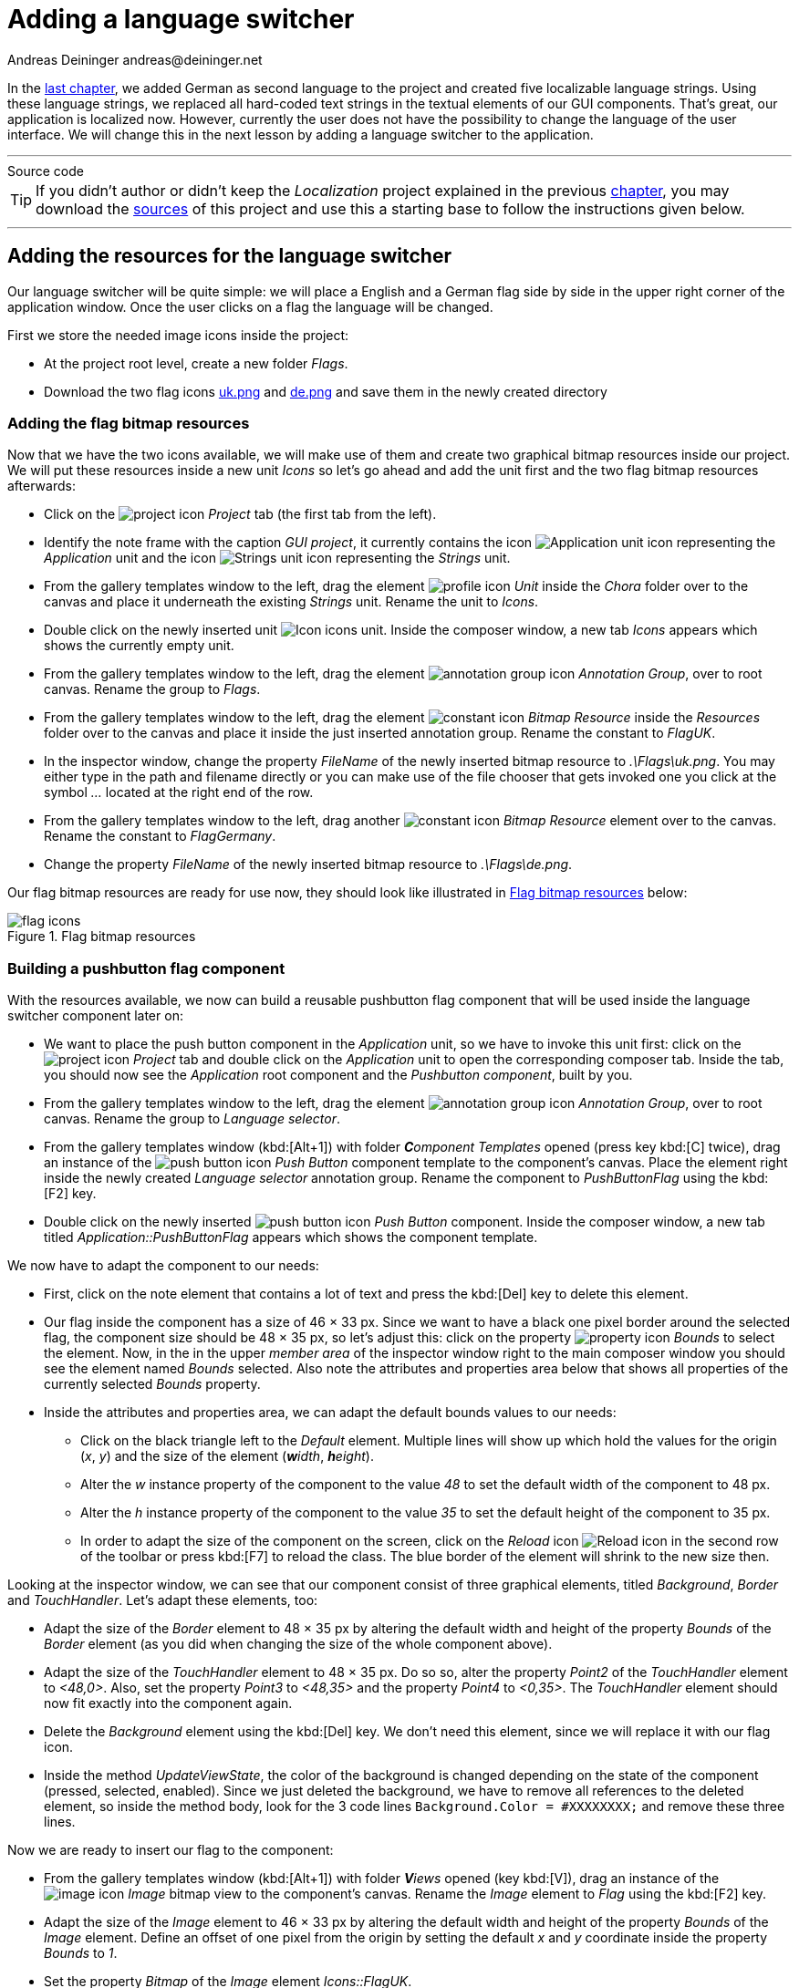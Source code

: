 = Adding a language switcher
Andreas Deininger andreas@deininger.net

In the xref::LocalizingYourApplication.adoc[last chapter], we added German as second language to the project and created five localizable language strings. Using these language strings, we replaced all hard-coded text strings in the textual elements of our GUI components. That's great, our application is localized now. However, currently the user does not have the possibility to change the language of the user interface. We will change this in the next lesson by adding a language switcher to the application.

'''
.Source code
****
TIP: If you didn't author or didn't keep the _Localization_ project explained in the previous xref:LocalizingYourApplication.adoc[chapter], you may download the link:{attachmentsdir}/code/LocalisationTutorial.zip[sources] of this project and use this a starting base to follow the instructions given below.
****
'''

== Adding the resources for the language switcher

Our language switcher will be quite simple: we will place a English and a German flag side by side in the upper right corner of the application window. Once the user clicks on a flag the language will be changed.

First we store the needed image icons inside the project:

* At the project root level, create a new folder _Flags_.
* Download the two flag icons link:{attachmentsdir}/flags/uk.png[uk.png] and link:{attachmentsdir}/flags/de.png[de.png] and save them in the newly created directory

=== Adding the flag bitmap resources

Now that we have the two icons available, we will make use of them and create two graphical bitmap resources inside our project. We will put these resources inside a new unit _Icons_ so let's go ahead and add the unit first and the two flag bitmap resources afterwards:

* Click on the image:icons/EmbeddedWizardIcon.png[project icon] _Project_ tab (the first tab from the left).
* Identify the note frame with the caption _GUI project_, it currently contains the icon image:icons/ApplicationUnitIcon.png[Application unit icon] representing the _Application_ unit and the icon image:icons/StringsUnitIcon.png[Strings unit icon] representing the _Strings_ unit.
* From the gallery templates window to the left, drag the element image:icons/UnitIcon.png[profile icon] _Unit_ inside the _Chora_ folder over to the canvas and place it underneath the existing _Strings_ unit. Rename the unit to _Icons_.
* Double click on the newly inserted unit image:icons/IconsUnitIcon.png[Icon icons unit]. Inside the composer window, a new tab _Icons_ appears which shows the currently empty unit.
* From the gallery templates window to the left, drag the element image:icons/AnnotationGroupIcon.png[annotation group icon] _Annotation Group_, over to root canvas. Rename the group to _Flags_.
* From the gallery templates window to the left, drag the element image:icons/BitmapResourceIcon.png[constant icon] _Bitmap Resource_ inside the _Resources_ folder over to the canvas and place it inside the just inserted annotation group. Rename the constant to _FlagUK_.
* In the inspector window, change the property _FileName_ of the newly inserted bitmap resource to _.\Flags\uk.png_. You may either type in the path and filename directly or you can make use of the file chooser that gets invoked one you click at the symbol _..._ located at the right end of the row.
* From the gallery templates window to the left, drag another image:icons/BitmapResourceIcon.png[constant icon] _Bitmap Resource_ element over to the canvas. Rename the constant to _FlagGermany_.
* Change the property _FileName_ of the newly inserted bitmap resource to _.\Flags\de.png_.

Our flag bitmap resources are ready for use now, they should look like illustrated in <<fig:FlagResources>> below:

[[fig:FlagResources]]
.Flag bitmap resources
image::languageswitcher/FlagiconResources.png[flag icons]

=== Building a pushbutton flag component

With the resources available, we now can build a reusable pushbutton flag component that will be used inside the language switcher component later on:

* We want to place the push button component in the _Application_ unit, so we have to invoke this unit first: click on the image:icons/EmbeddedWizardIcon.png[project icon] _Project_ tab and double click on the _Application_ unit to open the corresponding composer tab. Inside the tab, you should now see the _Application_ root component and the _Pushbutton component_, built by you.
* From the gallery templates window to the left, drag the element image:icons/AnnotationGroupIcon.png[annotation group icon] _Annotation Group_, over to root canvas. Rename the group to _Language selector_.
* From the gallery templates window (kbd:[Alt+1]) with folder _**C**omponent Templates_ opened (press key kbd:[C] twice), drag an instance of the image:icons/PushButtonIcon.png[push button icon] _Push Button_ component template to the component's canvas. Place the element right inside the newly created _Language selector_ annotation group. Rename the component to _PushButtonFlag_ using the kbd:[F2] key.
* Double click on the newly inserted image:icons/PushButtonIcon.png[push button icon] _Push Button_ component. Inside the composer window, a new tab titled _Application::PushButtonFlag_ appears which shows the component template.

We now have to adapt the component to our needs:

* First, click on the note element that contains a lot of text and press the kbd:[Del] key to delete this element.
* Our flag inside the component has a size of 46 × 33 px. Since we want to have a black one pixel border around the selected flag, the component size should be 48 × 35 px, so let's adjust this: click on the property image:icons/PropertyIcon.png[property icon] _Bounds_ to select the element. Now, in the in the upper _member area_ of the inspector window right to the main composer window you should see the element named _Bounds_ selected. Also note the attributes and properties area below that shows all properties of the currently selected _Bounds_ property.
* Inside the attributes and properties area, we can adapt the default bounds values to our needs:
** Click on the black triangle left to the _Default_ element. Multiple lines will show up which hold the values for the origin (_x_, _y_) and the size of the element (_**w**idth_, _**h**eight_).
** Alter the _w_ instance property of the component to the value _48_ to set the default width of the component to 48{nbsp}px.
** Alter the _h_ instance property of the component to the value _35_ to set the default height of the component to 35{nbsp}px.
** In order to adapt the size of the component on the screen, click on the _Reload_ icon image:icons/ReloadIcon.png[Reload icon] in the second row of the toolbar or press kbd:[F7] to reload the class. The blue border of the element will shrink to the new size then.

Looking at the inspector window, we can see that our component consist of three graphical elements, titled _Background_, _Border_ and _TouchHandler_. Let's adapt these elements, too:

* Adapt the size of the _Border_ element to 48 × 35 px by altering the default width and height of the property _Bounds_ of the _Border_ element (as you did when changing the size of the whole component above).
* Adapt the size of the _TouchHandler_ element to 48 × 35 px. Do so so, alter the property _Point2_ of the _TouchHandler_ element to _<48,0>_. Also, set the property _Point3_ to _<48,35>_ and the property _Point4_ to _<0,35>_. The _TouchHandler_ element should now fit exactly into the component again.
* Delete the _Background_ element using the kbd:[Del] key. We don't need this element, since we will replace it with our flag icon.
* Inside the method _UpdateViewState_, the color of the background is changed depending on the state of the component (pressed, selected, enabled). Since we just deleted the background, we have to remove all references to the deleted element, so inside the method body, look for the 3 code lines ``Background.Color = #XXXXXXXX;`` and remove these three lines.

Now we are ready to insert our flag to the component:

* From the gallery templates window (kbd:[Alt+1]) with folder _**V**iews_ opened (key kbd:[V]), drag an instance of the image:icons/ImageIcon.png[image icon] _Image_ bitmap view to the component's canvas. Rename the _Image_ element to _Flag_ using the kbd:[F2] key.
* Adapt the size of the _Image_ element to 46 × 33 px by altering the default width and height of the property _Bounds_ of the _Image_ element. Define an offset of one pixel from the origin by setting the default _x_ and _y_ coordinate inside the property _Bounds_ to _1_. 
* Set the property _Bitmap_ of the _Image_ element _Icons::FlagUK_. 
* In the inspector window, select the _Image_ element and press the keyboard combination kbd:[Ctrl+Down] multiple time to move the _Image_ element down in the element hierarchy. You may stop once you placed the element just below the _TouchHandler_ element.

While our component is usable now, it is not reusable yet. If at all possible, try to reuse your components! Our goal must be to develop one single flag component only and reuse this component once we add several flags for language switching to the main window. In order to make the component truly reusable, we have to add two image:icons/PropertyIcon.png[property icon] properties _Language_ and _BitmapFlag_ to the component. These properties can then be set individually for each component's instance used inside the application. Let's go and add these properties to our component:

* From the gallery templates window (kbd:[Alt+1]) with folder _**C**hora_ opened (key kbd:[C]), drag an instance of the image:icons/AnnotationGroupIcon.png[annotation group icon] _Annotation Group_ to the component's canvas. Place the element right beneath the component's canvas and rename the property _Caption_ of the element to _User defined properties_ using the inspector window.
* Now we are ready to insert our properties: Click on the element image:icons/PropertyIcon.png[property icon] _Property_, and drag an instance over to the component's canvas. Place the element inside the note rectangle you inserted and adapted in the previous step.
* The property will be used to store the flag element of our component, therefore we rename the property to _BitmapFlag_ using the kbd:[F2]. Please note that the names of the _OnSet_ and _OnGet_ methods automatically change to _OnSetBitmapFlag_ and _OnGetOnSetBitmapFlag_ respectively.
* Currently, the data type of the property is _int32_, that's not what we want, instead we want to store a bitmap resource value (={nbsp}the flag used) inside the property. To be able to do so, we change the value of the property _Type_ to _Resources::Bitmap_ inside the inspector window.

The property is now set up, however a change of the property value is not yet reflected inside the flag component. To overcome this, we have to add some code to the OnSet method which is called each time a new value is assigned to the property:

* Double click on the method _OnSetTextHeader_ of the property. In the code editor window, replace the _TO DO:_ section at the bottom with the code line ``Flag.Bitmap = value;``. Now, if a new value was assigned to the _BitmapFlag_ property was set to, this is immediately reflected in the GUI.

The first property is ready to go, so let's add a second property to store the language associated with the flag:

* From the gallery templates window drag another image:icons/PropertyIcon.png[property icon] _Property_ to the component's canvas.
* Rename the property to _Language_ using the kbd:[F2] key.
* Change the type of the property to _language_, with a default value _"Default"_.

Our flag component is ready for use, it should now look like illustrated in <<fig:PushButtonFlag>> below:

[[fig:PushButtonFlag]]
.Finalized push button flag component
image::languageswitcher/PushButtonFlag.png[push button flag, 1024]

=== Building the language switcher component

TODO

=== Adding the language switcher to the main screen

TODO

.Source code
****
TIP: If you encountered difficulties and didn't succeed when following the instructions given above, you may download the link:{attachmentsdir}/code/LanguageSwitcherTutorial.zip[project sources] of the finalized example on how to add a language switcher to your application.
****
'''
